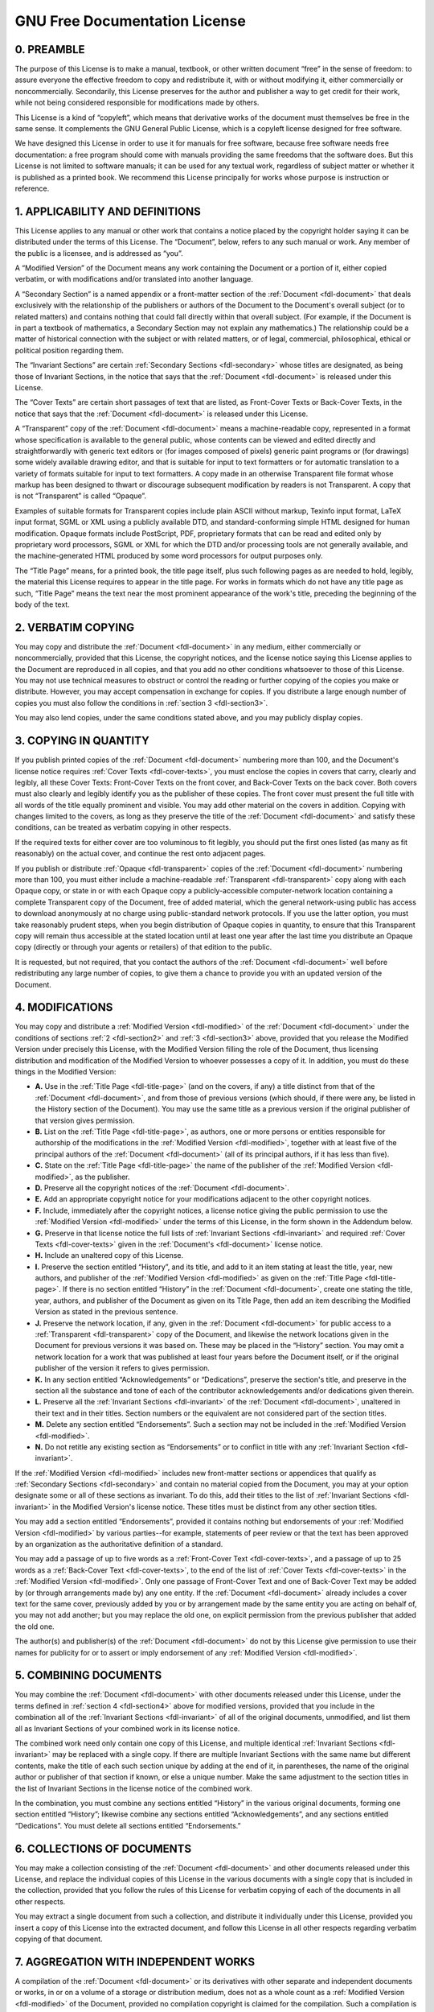 .. Permission is granted to copy, distribute and/or modify this
.. document under the terms of the GNU Free Documentation License,
.. Version 1.1 or any later version published by the Free Software
.. Foundation, with no Invariant Sections, no Front-Cover Texts
.. and no Back-Cover Texts. A copy of the license is included at
.. Documentation/userspace-api/media/fdl-appendix.rst.
..
.. TODO: replace it to GFDL-1.1-or-later WITH no-invariant-sections

.. _fdl:

******************************
GNU Free Documentation License
******************************


.. _fdl-preamble:

0. PREAMBLE
===========

The purpose of this License is to make a manual, textbook, or other
written document “free” in the sense of freedom: to assure everyone the
effective freedom to copy and redistribute it, with or without modifying
it, either commercially or noncommercially. Secondarily, this License
preserves for the author and publisher a way to get credit for their
work, while not being considered responsible for modifications made by
others.

This License is a kind of “copyleft”, which means that derivative works
of the document must themselves be free in the same sense. It
complements the GNU General Public License, which is a copyleft license
designed for free software.

We have designed this License in order to use it for manuals for free
software, because free software needs free documentation: a free program
should come with manuals providing the same freedoms that the software
does. But this License is not limited to software manuals; it can be
used for any textual work, regardless of subject matter or whether it is
published as a printed book. We recommend this License principally for
works whose purpose is instruction or reference.


.. _fdl-section1:

1. APPLICABILITY AND DEFINITIONS
================================


.. _fdl-document:

This License applies to any manual or other work that contains a notice
placed by the copyright holder saying it can be distributed under the
terms of this License. The “Document”, below, refers to any such manual
or work. Any member of the public is a licensee, and is addressed as
“you”.


.. _fdl-modified:

A “Modified Version” of the Document means any work containing the
Document or a portion of it, either copied verbatim, or with
modifications and/or translated into another language.


.. _fdl-secondary:

A “Secondary Section” is a named appendix or a front-matter section of
the :ref:`Document <fdl-document>` that deals exclusively with the
relationship of the publishers or authors of the Document to the
Document's overall subject (or to related matters) and contains nothing
that could fall directly within that overall subject. (For example, if
the Document is in part a textbook of mathematics, a Secondary Section
may not explain any mathematics.) The relationship could be a matter of
historical connection with the subject or with related matters, or of
legal, commercial, philosophical, ethical or political position
regarding them.


.. _fdl-invariant:

The “Invariant Sections” are certain
:ref:`Secondary Sections <fdl-secondary>` whose titles are designated,
as being those of Invariant Sections, in the notice that says that the
:ref:`Document <fdl-document>` is released under this License.


.. _fdl-cover-texts:

The “Cover Texts” are certain short passages of text that are listed, as
Front-Cover Texts or Back-Cover Texts, in the notice that says that the
:ref:`Document <fdl-document>` is released under this License.


.. _fdl-transparent:

A “Transparent” copy of the :ref:`Document <fdl-document>` means a
machine-readable copy, represented in a format whose specification is
available to the general public, whose contents can be viewed and edited
directly and straightforwardly with generic text editors or (for images
composed of pixels) generic paint programs or (for drawings) some widely
available drawing editor, and that is suitable for input to text
formatters or for automatic translation to a variety of formats suitable
for input to text formatters. A copy made in an otherwise Transparent
file format whose markup has been designed to thwart or discourage
subsequent modification by readers is not Transparent. A copy that is
not “Transparent” is called “Opaque”.

Examples of suitable formats for Transparent copies include plain ASCII
without markup, Texinfo input format, LaTeX input format, SGML or XML
using a publicly available DTD, and standard-conforming simple HTML
designed for human modification. Opaque formats include PostScript, PDF,
proprietary formats that can be read and edited only by proprietary word
processors, SGML or XML for which the DTD and/or processing tools are
not generally available, and the machine-generated HTML produced by some
word processors for output purposes only.


.. _fdl-title-page:

The “Title Page” means, for a printed book, the title page itself, plus
such following pages as are needed to hold, legibly, the material this
License requires to appear in the title page. For works in formats which
do not have any title page as such, “Title Page” means the text near the
most prominent appearance of the work's title, preceding the beginning
of the body of the text.


.. _fdl-section2:

2. VERBATIM COPYING
===================

You may copy and distribute the :ref:`Document <fdl-document>` in any
medium, either commercially or noncommercially, provided that this
License, the copyright notices, and the license notice saying this
License applies to the Document are reproduced in all copies, and that
you add no other conditions whatsoever to those of this License. You may
not use technical measures to obstruct or control the reading or further
copying of the copies you make or distribute. However, you may accept
compensation in exchange for copies. If you distribute a large enough
number of copies you must also follow the conditions in
:ref:`section 3 <fdl-section3>`.

You may also lend copies, under the same conditions stated above, and
you may publicly display copies.


.. _fdl-section3:

3. COPYING IN QUANTITY
======================

If you publish printed copies of the :ref:`Document <fdl-document>`
numbering more than 100, and the Document's license notice requires
:ref:`Cover Texts <fdl-cover-texts>`, you must enclose the copies in
covers that carry, clearly and legibly, all these Cover Texts:
Front-Cover Texts on the front cover, and Back-Cover Texts on the back
cover. Both covers must also clearly and legibly identify you as the
publisher of these copies. The front cover must present the full title
with all words of the title equally prominent and visible. You may add
other material on the covers in addition. Copying with changes limited
to the covers, as long as they preserve the title of the
:ref:`Document <fdl-document>` and satisfy these conditions, can be
treated as verbatim copying in other respects.

If the required texts for either cover are too voluminous to fit
legibly, you should put the first ones listed (as many as fit
reasonably) on the actual cover, and continue the rest onto adjacent
pages.

If you publish or distribute :ref:`Opaque <fdl-transparent>` copies of
the :ref:`Document <fdl-document>` numbering more than 100, you must
either include a machine-readable :ref:`Transparent <fdl-transparent>`
copy along with each Opaque copy, or state in or with each Opaque copy a
publicly-accessible computer-network location containing a complete
Transparent copy of the Document, free of added material, which the
general network-using public has access to download anonymously at no
charge using public-standard network protocols. If you use the latter
option, you must take reasonably prudent steps, when you begin
distribution of Opaque copies in quantity, to ensure that this
Transparent copy will remain thus accessible at the stated location
until at least one year after the last time you distribute an Opaque
copy (directly or through your agents or retailers) of that edition to
the public.

It is requested, but not required, that you contact the authors of the
:ref:`Document <fdl-document>` well before redistributing any large
number of copies, to give them a chance to provide you with an updated
version of the Document.


.. _fdl-section4:

4. MODIFICATIONS
================

You may copy and distribute a :ref:`Modified Version <fdl-modified>`
of the :ref:`Document <fdl-document>` under the conditions of sections
:ref:`2 <fdl-section2>` and :ref:`3 <fdl-section3>` above, provided
that you release the Modified Version under precisely this License, with
the Modified Version filling the role of the Document, thus licensing
distribution and modification of the Modified Version to whoever
possesses a copy of it. In addition, you must do these things in the
Modified Version:

-  **A.**
   Use in the :ref:`Title Page <fdl-title-page>` (and on the covers,
   if any) a title distinct from that of the
   :ref:`Document <fdl-document>`, and from those of previous versions
   (which should, if there were any, be listed in the History section of
   the Document). You may use the same title as a previous version if
   the original publisher of that version gives permission.

-  **B.**
   List on the :ref:`Title Page <fdl-title-page>`, as authors, one or
   more persons or entities responsible for authorship of the
   modifications in the :ref:`Modified Version <fdl-modified>`,
   together with at least five of the principal authors of the
   :ref:`Document <fdl-document>` (all of its principal authors, if it
   has less than five).

-  **C.**
   State on the :ref:`Title Page <fdl-title-page>` the name of the
   publisher of the :ref:`Modified Version <fdl-modified>`, as the
   publisher.

-  **D.**
   Preserve all the copyright notices of the
   :ref:`Document <fdl-document>`.

-  **E.**
   Add an appropriate copyright notice for your modifications adjacent
   to the other copyright notices.

-  **F.**
   Include, immediately after the copyright notices, a license notice
   giving the public permission to use the
   :ref:`Modified Version <fdl-modified>` under the terms of this
   License, in the form shown in the Addendum below.

-  **G.**
   Preserve in that license notice the full lists of
   :ref:`Invariant Sections <fdl-invariant>` and required
   :ref:`Cover Texts <fdl-cover-texts>` given in the
   :ref:`Document's <fdl-document>` license notice.

-  **H.**
   Include an unaltered copy of this License.

-  **I.**
   Preserve the section entitled “History”, and its title, and add to it
   an item stating at least the title, year, new authors, and publisher
   of the :ref:`Modified Version <fdl-modified>` as given on the
   :ref:`Title Page <fdl-title-page>`. If there is no section entitled
   “History” in the :ref:`Document <fdl-document>`, create one stating
   the title, year, authors, and publisher of the Document as given on
   its Title Page, then add an item describing the Modified Version as
   stated in the previous sentence.

-  **J.**
   Preserve the network location, if any, given in the
   :ref:`Document <fdl-document>` for public access to a
   :ref:`Transparent <fdl-transparent>` copy of the Document, and
   likewise the network locations given in the Document for previous
   versions it was based on. These may be placed in the “History”
   section. You may omit a network location for a work that was
   published at least four years before the Document itself, or if the
   original publisher of the version it refers to gives permission.

-  **K.**
   In any section entitled “Acknowledgements” or “Dedications”, preserve
   the section's title, and preserve in the section all the substance
   and tone of each of the contributor acknowledgements and/or
   dedications given therein.

-  **L.**
   Preserve all the :ref:`Invariant Sections <fdl-invariant>` of the
   :ref:`Document <fdl-document>`, unaltered in their text and in
   their titles. Section numbers or the equivalent are not considered
   part of the section titles.

-  **M.**
   Delete any section entitled “Endorsements”. Such a section may not be
   included in the :ref:`Modified Version <fdl-modified>`.

-  **N.**
   Do not retitle any existing section as “Endorsements” or to conflict
   in title with any :ref:`Invariant Section <fdl-invariant>`.

If the :ref:`Modified Version <fdl-modified>` includes new
front-matter sections or appendices that qualify as
:ref:`Secondary Sections <fdl-secondary>` and contain no material
copied from the Document, you may at your option designate some or all
of these sections as invariant. To do this, add their titles to the list
of :ref:`Invariant Sections <fdl-invariant>` in the Modified Version's
license notice. These titles must be distinct from any other section
titles.

You may add a section entitled “Endorsements”, provided it contains
nothing but endorsements of your
:ref:`Modified Version <fdl-modified>` by various parties--for
example, statements of peer review or that the text has been approved by
an organization as the authoritative definition of a standard.

You may add a passage of up to five words as a
:ref:`Front-Cover Text <fdl-cover-texts>`, and a passage of up to 25
words as a :ref:`Back-Cover Text <fdl-cover-texts>`, to the end of the
list of :ref:`Cover Texts <fdl-cover-texts>` in the
:ref:`Modified Version <fdl-modified>`. Only one passage of
Front-Cover Text and one of Back-Cover Text may be added by (or through
arrangements made by) any one entity. If the
:ref:`Document <fdl-document>` already includes a cover text for the
same cover, previously added by you or by arrangement made by the same
entity you are acting on behalf of, you may not add another; but you may
replace the old one, on explicit permission from the previous publisher
that added the old one.

The author(s) and publisher(s) of the :ref:`Document <fdl-document>`
do not by this License give permission to use their names for publicity
for or to assert or imply endorsement of any
:ref:`Modified Version <fdl-modified>`.


.. _fdl-section5:

5. COMBINING DOCUMENTS
======================

You may combine the :ref:`Document <fdl-document>` with other
documents released under this License, under the terms defined in
:ref:`section 4 <fdl-section4>` above for modified versions, provided
that you include in the combination all of the
:ref:`Invariant Sections <fdl-invariant>` of all of the original
documents, unmodified, and list them all as Invariant Sections of your
combined work in its license notice.

The combined work need only contain one copy of this License, and
multiple identical :ref:`Invariant Sections <fdl-invariant>` may be
replaced with a single copy. If there are multiple Invariant Sections
with the same name but different contents, make the title of each such
section unique by adding at the end of it, in parentheses, the name of
the original author or publisher of that section if known, or else a
unique number. Make the same adjustment to the section titles in the
list of Invariant Sections in the license notice of the combined work.

In the combination, you must combine any sections entitled “History” in
the various original documents, forming one section entitled “History”;
likewise combine any sections entitled “Acknowledgements”, and any
sections entitled “Dedications”. You must delete all sections entitled
“Endorsements.”


.. _fdl-section6:

6. COLLECTIONS OF DOCUMENTS
===========================

You may make a collection consisting of the
:ref:`Document <fdl-document>` and other documents released under this
License, and replace the individual copies of this License in the
various documents with a single copy that is included in the collection,
provided that you follow the rules of this License for verbatim copying
of each of the documents in all other respects.

You may extract a single document from such a collection, and distribute
it individually under this License, provided you insert a copy of this
License into the extracted document, and follow this License in all
other respects regarding verbatim copying of that document.


.. _fdl-section7:

7. AGGREGATION WITH INDEPENDENT WORKS
=====================================

A compilation of the :ref:`Document <fdl-document>` or its derivatives
with other separate and independent documents or works, in or on a
volume of a storage or distribution medium, does not as a whole count as
a :ref:`Modified Version <fdl-modified>` of the Document, provided no
compilation copyright is claimed for the compilation. Such a compilation
is called an “aggregate”, and this License does not apply to the other
self-contained works thus compiled with the Document , on account of
their being thus compiled, if they are not themselves derivative works
of the Document. If the :ref:`Cover Text <fdl-cover-texts>`
requirement of :ref:`section 3 <fdl-section3>` is applicable to these
copies of the Document, then if the Document is less than one quarter of
the entire aggregate, the Document's Cover Texts may be placed on covers
that surround only the Document within the aggregate. Otherwise they
must appear on covers around the whole aggregate.


.. _fdl-section8:

8. TRANSLATION
==============

Translation is considered a kind of modification, so you may distribute
translations of the :ref:`Document <fdl-document>` under the terms of
:ref:`section 4 <fdl-section4>`. Replacing
:ref:`Invariant Sections <fdl-invariant>` with translations requires
special permission from their copyright holders, but you may include
translations of some or all Invariant Sections in addition to the
original versions of these Invariant Sections. You may include a
translation of this License provided that you also include the original
English version of this License. In case of a disagreement between the
translation and the original English version of this License, the
original English version will prevail.


.. _fdl-section9:

9. TERMINATION
==============

You may not copy, modify, sublicense, or distribute the
:ref:`Document <fdl-document>` except as expressly provided for under
this License. Any other attempt to copy, modify, sublicense or
distribute the Document is void, and will automatically terminate your
rights under this License. However, parties who have received copies, or
rights, from you under this License will not have their licenses
terminated so long as such parties remain in full compliance.


.. _fdl-section10:

10. FUTURE REVISIONS OF THIS LICENSE
====================================

The `Free Software Foundation <http://www.gnu.org/fsf/fsf.html>`__
may publish new, revised versions of the GNU Free Documentation License
from time to time. Such new versions will be similar in spirit to the
present version, but may differ in detail to address new problems or
concerns. See
`http://www.gnu.org/copyleft/ <http://www.gnu.org/copyleft>`__.

Each version of the License is given a distinguishing version number. If
the :ref:`Document <fdl-document>` specifies that a particular
numbered version of this License “or any later version” applies to it,
you have the option of following the terms and conditions either of that
specified version or of any later version that has been published (not
as a draft) by the Free Software Foundation. If the Document does not
specify a version number of this License, you may choose any version
ever published (not as a draft) by the Free Software Foundation.


.. _fdl-using:

Addendum
========

To use this License in a document you have written, include a copy of
the License in the document and put the following copyright and license
notices just after the title page:

    Copyright © YEAR YOUR NAME.

    Permission is granted to copy, distribute and/or modify this
    document under the terms of the GNU Free Documentation License,
    Version 1.1 or any later version published by the Free Software
    Foundation; with the :ref:`Invariant Sections <fdl-invariant>`
    being LIST THEIR TITLES, with the
    :ref:`Front-Cover Texts <fdl-cover-texts>` being LIST, and with
    the :ref:`Back-Cover Texts <fdl-cover-texts>` being LIST. A copy
    of the license is included in the section entitled “GNU Free
    Documentation License”.

If you have no :ref:`Invariant Sections <fdl-invariant>`, write “with
no Invariant Sections” instead of saying which ones are invariant. If
you have no :ref:`Front-Cover Texts <fdl-cover-texts>`, write “no
Front-Cover Texts” instead of “Front-Cover Texts being LIST”; likewise
for :ref:`Back-Cover Texts <fdl-cover-texts>`.

If your document contains nontrivial examples of program code, we
recommend releasing these examples in parallel under your choice of free
software license, such as the
`GNU General Public License <http://www.gnu.org/copyleft/gpl.html>`__,
to permit their use in free software.
